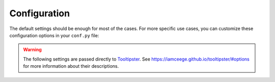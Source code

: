 Configuration
=============

The default settings should be enough for most of the cases.
For more specific use cases, you can customize these configuration options in your ``conf.py`` file:

.. confval:: hoverxref_project

   Description: Read the Docs project slug

   Default: It defaults to ``READTHEDOCS_PROJECT`` environment variable

   Type: string

.. confval:: hoverxref_version

   Description: Read the Docs version slug

   Default: It defaults to ``READTHEDOCS_VERSION`` environment variable

   Type: string

.. confval:: hoverxref_tooltip_api_host

   Description: Host URL for the API to retrieve the tooltip content

   Default: ``https://readthedocs.org``

   Type: string

.. confval:: hoverxref_auto_ref

   Description: Make all ``:ref:`` role to show a tooltip

   Default: ``False``

   Type: bool

.. warning::

   The following settings are passed directly to Tooltipster_. See https://iamceege.github.io/tooltipster/#options for more information about their descriptions.

.. confval:: hoverxref_tooltip_theme

   Default: ``['tooltipster-shadow', 'tooltipster-shadow-custom']``

   Type: list of strings

.. confval:: hoverxref_tooltip_interactive

   Default: ``True``

   Type: bool

.. confval:: hoverxref_tooltip_maxwith

   Default: ``450``

   Type: int

.. confval:: hoverxref_tooltip_animation

   Default: ``fade``

   Type: string

.. confval:: hoverxref_tooltip_animation_duration

   Default: ``0``

   Type: int

.. confval:: hoverxref_tooltip_content

   Default: ``Loading...``

   Type: string

.. _Tooltipster: https://iamceege.github.io/tooltipster/
